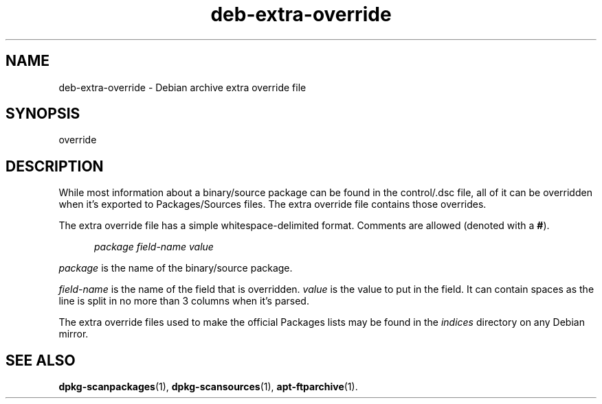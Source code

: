 .\" dpkg manual page - deb-extra-override(5)
.\"
.\" Copyright © 2009-2010 Raphaël Hertzog <hertzog@debian.org>
.\"
.\" This is free software; you can redistribute it and/or modify
.\" it under the terms of the GNU General Public License as published by
.\" the Free Software Foundation; either version 2 of the License, or
.\" (at your option) any later version.
.\"
.\" This is distributed in the hope that it will be useful,
.\" but WITHOUT ANY WARRANTY; without even the implied warranty of
.\" MERCHANTABILITY or FITNESS FOR A PARTICULAR PURPOSE.  See the
.\" GNU General Public License for more details.
.\"
.\" You should have received a copy of the GNU General Public License
.\" along with this program.  If not, see <https://www.gnu.org/licenses/>.
.
.TH deb\-extra\-override 5 "2009-08-16" "Debian Project" "dpkg utilities"
.SH NAME
deb\-extra\-override \- Debian archive extra override file
.
.SH SYNOPSIS
override
.
.SH DESCRIPTION
While most information about a binary/source package can be found in the
control/.dsc file, all of it can be overridden when it's exported to
Packages/Sources files. The extra override file contains those overrides.
.PP
The extra override file has a simple whitespace-delimited format. Comments are
allowed (denoted with a
.BR # ).
.PP
.in +5
.I package
.I field\-name
.I value
.in -5
.PP
.I package
is the name of the binary/source package.
.PP
.I field\-name
is the name of the field that is overridden.
.I value
is the value to put in the field. It can contain spaces as the line is split
in no more than 3 columns when it's parsed.
.PP
The extra override files used to make the official Packages lists may be found
in the
.I indices
directory on any Debian mirror.
.
.SH SEE ALSO
.BR dpkg\-scanpackages (1),
.BR dpkg\-scansources (1),
.BR apt\-ftparchive (1).
